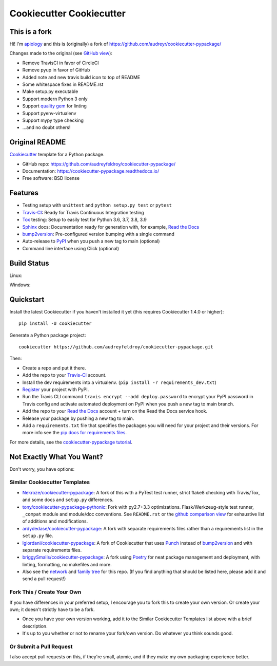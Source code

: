 ======================
Cookiecutter Cookiecutter
======================

.. image:: https://circleci.com/gh/apiology/cookiecutter-cookiecutter.svg?style=svg
    :target: https://circleci.com/gh/apiology/cookiecutter-cookiecutter

This is a fork
--------------

Hi!  I'm apiology_ and this is (originally) a fork of https://github.com/audreyr/cookiecutter-pypackage/

Changes made to the original (see `GitHub view <https://github.com/audreyr/cookiecutter-pypackage/compare/master...apiology:fork_info?expand=1>`_):

* Remove TravisCI in favor of CircleCI
* Remove pyup in favor of GitHub
* Added note and new travis build icon to top of README
* Some whitespace fixes in README.rst
* Make setup.py executable
* Support modern Python 3 only
* Support `quality gem <https://github.com/apiology/quality>`_ for linting
* Support pyenv-virtualenv
* Support mypy type checking
* ...and no doubt others!

.. _apiology: https://github.com/apiology

Original README
---------------


.. image:: https://pyup.io/repos/github/audreyfeldroy/cookiecutter-pypackage/shield.svg
    :target: https://pyup.io/repos/github/audreyfeldroy/cookiecutter-pypackage/
    :alt: Updates

.. image:: https://travis-ci.org/apiology/cookiecutter-pypackage.svg?branch=main
    :target: https://travis-ci.org/github/audreyfeldroy/cookiecutter-pypackage
    :alt: Build Status

.. image:: https://readthedocs.org/projects/cookiecutter-pypackage/badge/?version=latest
    :target: https://cookiecutter-pypackage.readthedocs.io/en/latest/?badge=latest
    :alt: Documentation Status

Cookiecutter_ template for a Python package.

* GitHub repo: https://github.com/audreyfeldroy/cookiecutter-pypackage/
* Documentation: https://cookiecutter-pypackage.readthedocs.io/
* Free software: BSD license

Features
--------

* Testing setup with ``unittest`` and ``python setup.py test`` or ``pytest``
* Travis-CI_: Ready for Travis Continuous Integration testing
* Tox_ testing: Setup to easily test for Python 3.6, 3.7, 3.8, 3.9
* Sphinx_ docs: Documentation ready for generation with, for example, `Read the Docs`_
* bump2version_: Pre-configured version bumping with a single command
* Auto-release to PyPI_ when you push a new tag to main (optional)
* Command line interface using Click (optional)

.. _Cookiecutter: https://github.com/cookiecutter/cookiecutter

Build Status
-------------

Linux:

.. image:: https://img.shields.io/travis/audreyfeldroy/cookiecutter-pypackage.svg
    :target: https://travis-ci.org/audreyfeldroy/cookiecutter-pypackage
    :alt: Linux build status on Travis CI

Windows:

.. image:: https://ci.appveyor.com/api/projects/status/github/apiology/cookiecutter-pypackage?branch=main&svg=true
    :target: https://ci.appveyor.com/project/apiology/cookiecutter-pypackage/branch/main
    :alt: Windows build status on Appveyor

Quickstart
----------

Install the latest Cookiecutter if you haven't installed it yet (this requires
Cookiecutter 1.4.0 or higher)::

    pip install -U cookiecutter

Generate a Python package project::

    cookiecutter https://github.com/audreyfeldroy/cookiecutter-pypackage.git

Then:

* Create a repo and put it there.
* Add the repo to your Travis-CI_ account.
* Install the dev requirements into a virtualenv. (``pip install -r requirements_dev.txt``)
* Register_ your project with PyPI.
* Run the Travis CLI command ``travis encrypt --add deploy.password`` to encrypt your PyPI password in Travis config
  and activate automated deployment on PyPI when you push a new tag to main branch.
* Add the repo to your `Read the Docs`_ account + turn on the Read the Docs service hook.
* Release your package by pushing a new tag to main.
* Add a ``requirements.txt`` file that specifies the packages you will need for
  your project and their versions. For more info see the `pip docs for requirements files`_.

.. _`pip docs for requirements files`: https://pip.pypa.io/en/stable/user_guide/#requirements-files
.. _Register: https://packaging.python.org/tutorials/packaging-projects/#uploading-the-distribution-archives

For more details, see the `cookiecutter-pypackage tutorial`_.

.. _`cookiecutter-pypackage tutorial`: https://cookiecutter-pypackage.readthedocs.io/en/latest/tutorial.html

Not Exactly What You Want?
--------------------------

Don't worry, you have options:

Similar Cookiecutter Templates
~~~~~~~~~~~~~~~~~~~~~~~~~~~~~~

* `Nekroze/cookiecutter-pypackage`_: A fork of this with a PyTest test runner,
  strict flake8 checking with Travis/Tox, and some docs and ``setup.py`` differences.

* `tony/cookiecutter-pypackage-pythonic`_: Fork with py2.7+3.3 optimizations.
  Flask/Werkzeug-style test runner, ``_compat`` module and module/doc conventions.
  See ``README.rst`` or the `github comparison view`_ for exhaustive list of
  additions and modifications.

* `ardydedase/cookiecutter-pypackage`_: A fork with separate requirements files rather than a requirements list in the ``setup.py`` file.

* `lgiordani/cookiecutter-pypackage`_: A fork of Cookiecutter that uses Punch_ instead of bump2version_ and with separate requirements files.

* `briggySmalls/cookiecutter-pypackage`_: A fork using Poetry_ for neat package management and deployment, with linting, formatting, no makefiles and more.

* Also see the `network`_ and `family tree`_ for this repo. (If you find
  anything that should be listed here, please add it and send a pull request!)


Fork This / Create Your Own
~~~~~~~~~~~~~~~~~~~~~~~~~~~

If you have differences in your preferred setup, I encourage you to fork this
to create your own version. Or create your own; it doesn't strictly have to
be a fork.

* Once you have your own version working, add it to the Similar Cookiecutter
  Templates list above with a brief description.

* It's up to you whether or not to rename your fork/own version. Do whatever
  you think sounds good.

Or Submit a Pull Request
~~~~~~~~~~~~~~~~~~~~~~~~

I also accept pull requests on this, if they're small, atomic, and if they
make my own packaging experience better.


.. _Travis-CI: http://travis-ci.org/
.. _Tox: http://testrun.org/tox/
.. _Sphinx: http://sphinx-doc.org/
.. _Read the Docs: https://readthedocs.io/
.. _`pyup.io`: https://pyup.io/
.. _bump2version: https://github.com/c4urself/bump2version
.. _Punch: https://github.com/lgiordani/punch
.. _Poetry: https://python-poetry.org/
.. _PyPi: https://pypi.python.org/pypi

.. _`Nekroze/cookiecutter-pypackage`: https://github.com/Nekroze/cookiecutter-pypackage
.. _`tony/cookiecutter-pypackage-pythonic`: https://github.com/tony/cookiecutter-pypackage-pythonic
.. _`ardydedase/cookiecutter-pypackage`: https://github.com/ardydedase/cookiecutter-pypackage
.. _`lgiordani/cookiecutter-pypackage`: https://github.com/lgiordani/cookiecutter-pypackage
.. _`briggySmalls/cookiecutter-pypackage`: https://github.com/briggySmalls/cookiecutter-pypackage
.. _github comparison view: https://github.com/tony/cookiecutter-pypackage-pythonic/compare/audreyr:master...master
.. _`network`: https://github.com/audreyr/cookiecutter-pypackage/network
.. _`family tree`: https://github.com/audreyr/cookiecutter-pypackage/network/members
